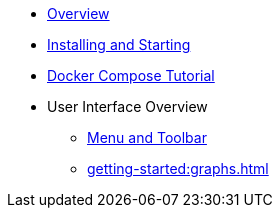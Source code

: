 ** xref:getting-started:overview.adoc[Overview]
** xref:getting-started:install.adoc[Installing and Starting]
** xref:getting-started:get-started.adoc[Docker Compose Tutorial]
** User Interface Overview
*** xref:getting-started:user-interface.adoc[Menu and Toolbar]
*** xref:getting-started:graphs.adoc[]
